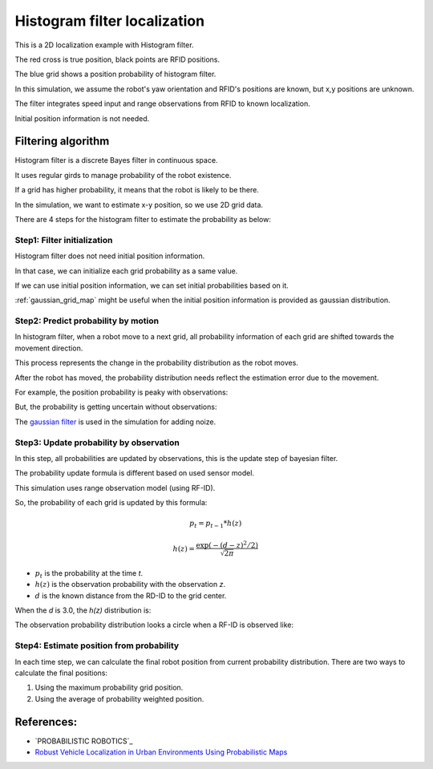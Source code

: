 Histogram filter localization
-----------------------------

.. image:: https://github.com/AtsushiSakai/PythonRoboticsGifs/raw/master/Localization/histogram_filter/animation.gif

This is a 2D localization example with Histogram filter.

The red cross is true position, black points are RFID positions.

The blue grid shows a position probability of histogram filter.

In this simulation, we assume the robot's yaw orientation and RFID's positions are known,
but x,y positions are unknown.

The filter integrates speed input and range observations from RFID to known
localization.

Initial position information is not needed.

Filtering algorithm
~~~~~~~~~~~~~~~~~~~~

Histogram filter is a discrete Bayes filter in continuous space.

It uses regular girds to manage probability of the robot existence.

If a grid has higher probability, it means that the robot is likely to be there.

In the simulation, we want to estimate x-y position, so we use 2D grid data.

There are 4 steps for the histogram filter to estimate the probability as below:

Step1: Filter initialization
^^^^^^^^^^^^^^^^^^^^^^^^^^^^^

Histogram filter does not need initial position information.

In that case, we can initialize each grid probability as a same value.

If we can use initial position information, we can set initial probabilities based on it.

:ref:`gaussian_grid_map` might be useful when the initial position information is provided as gaussian distribution.

Step2: Predict probability by motion
^^^^^^^^^^^^^^^^^^^^^^^^^^^^^^^^^^^^

In histogram filter, when a robot move to a next grid,
all probability information of each grid are shifted towards the movement direction.

This process represents the change in the probability distribution as the robot moves.

After the robot has moved, the probability distribution needs reflect
the estimation error due to the movement.

For example, the position probability is peaky with observations:

.. image:: histogram_filter_localization/1.png
   :width: 400px

But, the probability is getting uncertain without observations:

.. image:: histogram_filter_localization/2.png
   :width: 400px


The `gaussian filter <https://docs.scipy.org/doc/scipy/reference/generated/scipy.ndimage.gaussian_filter.html>`_
is used in the simulation for adding noize.

Step3: Update probability by observation
^^^^^^^^^^^^^^^^^^^^^^^^^^^^^^^^^^^^^^^^^
In this step, all probabilities are updated by observations,
this is the update step of bayesian filter.

The probability update formula is different based on used sensor model.

This simulation uses range observation model (using RF-ID).

So, the probability of each grid is updated by this formula:

.. math:: p_t=p_{t-1}*h(z)

.. math:: h(z)=\frac{\exp \left(-(d - z)^{2} / 2\right)}{\sqrt{2 \pi}}

- :math:`p_t` is the probability at the time `t`.

- :math:`h(z)` is the observation probability with the observation `z`.

- :math:`d` is the known distance from the RD-ID to the grid center.

When the `d` is 3.0, the `h(z)` distribution is:

.. image:: histogram_filter_localization/4.png
   :width: 400px

The observation probability distribution looks a circle when a RF-ID is observed like:

.. image:: histogram_filter_localization/3.png
   :width: 400px

Step4: Estimate position from probability
^^^^^^^^^^^^^^^^^^^^^^^^^^^^^^^^^^^^^^^^^^
In each time step, we can calculate the final robot position from current probability distribution.
There are two ways to calculate the final positions:

1. Using the maximum probability grid position.

2. Using the average of probability weighted position.

References:
~~~~~~~~~~~

- `PROBABILISTIC ROBOTICS`_
- `Robust Vehicle Localization in Urban Environments Using Probabilistic Maps <http://driving.stanford.edu/papers/ICRA2010.pdf>`_
